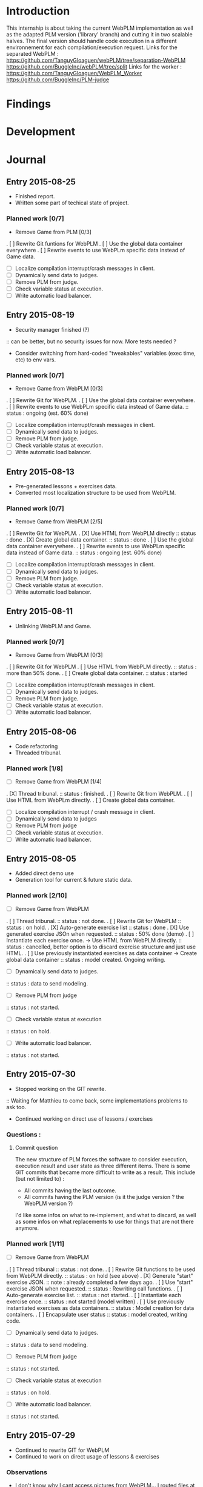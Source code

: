 * Introduction
This internship is about taking the current WebPLM implementation as well as the adapted PLM version ('library' branch) and cutting it in two scalable halves.
The final version should handle code execution in a different environnement for each compilation/execution request.
Links for the separated WebPLM :
https://github.com/TanguyGloaguen/webPLM/tree/separation-WebPLM
https://github.com/BuggleInc/webPLM/tree/split
Links for the worker :
https://github.com/TanguyGloaguen/WebPLM_Worker
https://github.com/BuggleInc/PLM-judge

* Findings
* Development
* Journal
** Entry 2015-08-25
- Finished report.
- Written some part of techical state of project.
*** Planned work [0/7]
- Remove Game from PLM [0/3]
. [ ] Rewrite Git funtions for WebPLM
. [ ] Use the global data container everywhere
. [ ] Rewrite events to use WebPLm specific data instead of Game data.
- [ ] Localize compilation interrupt/crash messages in client.
- [ ] Dynamically send data to judges.
- [ ] Remove PLM from judge.
- [ ] Check variable status at execution.
- [ ] Write automatic load balancer.

** Entry 2015-08-19
- Security manager finished (?)
:: can be better, but no security issues for now. More tests needed ?
- Consider switching from hard-coded "tweakables" variables (exec time, etc) to env vars.
*** Planned work [0/7]
- Remove Game from WebPLM [0/3]
. [ ] Rewrite Git for WebPLM.
. [ ] Use the global data container everywhere.
. [ ] Rewrite events to use WebPLm specific data instead of Game data.
:: status : ongoing (est. 60% done)
- [ ] Localize compilation interrupt/crash messages in client.
- [ ] Dynamically send data to judges.
- [ ] Remove PLM from judge.
- [ ] Check variable status at execution.
- [ ] Write automatic load balancer.

** Entry 2015-08-13
- Pre-generated lessons + exercises data.
- Converted most localization structure to be used from WebPLM.
*** Planned work [0/7]
- Remove Game from WebPLM [2/5]
. [ ] Rewrite Git for WebPLM.
. [X] Use HTML from WebPLM directly
:: status : done
. [X] Create global data container.
:: status : done
. [ ] Use the global data container everywhere.
. [ ] Rewrite events to use WebPLm specific data instead of Game data.
:: status : ongoing (est. 60% done)
- [ ] Localize compilation interrupt/crash messages in client.
- [ ] Dynamically send data to judges.
- [ ] Remove PLM from judge.
- [ ] Check variable status at execution.
- [ ] Write automatic load balancer.

** Entry 2015-08-11
- Unlinking WebPLM and Game.
*** Planned work [0/7]
- Remove Game from WebPLM [0/3]
. [ ] Rewrite Git for WebPLM
. [ ] Use HTML from WebPLM directly.
:: status : more than 50% done.
. [ ] Create global data container.
:: status : started
- [ ] Localize compilation interrupt/crash messages in client.
- [ ] Dynamically send data to judges.
- [ ] Remove PLM from judge.
- [ ] Check variable status at execution.
- [ ] Write automatic load balancer.

** Entry 2015-08-06
- Code refactoring
- Threaded tribunal.
*** Planned work [1/8]
- [ ] Remove Game from WebPLM [1/4]
. [X] Thread  tribunal.
:: status : finished.
. [ ] Rewrite Git from WebPLM.
. [ ] Use HTML from WebPLm directly.
. [ ] Create global data container.
- [ ] Localize compilation interrupt / crash message in client.
- [ ] Dynamically send data to judges
- [ ] Remove PLM from judge
- [ ] Check variable status at execution.
- [ ] Write automatic load balancer.

** Entry 2015-08-05
- Added direct demo use
- Generation tool for current & future static data.
*** Planned work [2/10]
- [ ] Remove Game from WebPLM
. [ ] Thread tribunal.
:: status : not done.
. [ ] Rewrite Git for WebPLM
:: status : on hold.
. [X] Auto-generate exercise list
:: status : done
. [X] Use generated exercise JSOn when requested.
:: status : 50% done (demo)
. [ ] Instantiate each exercise once. -> Use HTML from WebPLM directly.
:: status : cancelled, better option is to discard exercise structure and just use HTML.
. [ ] Use previously instantiated exercises as data container -> Create global data container
:: status : model created. Ongoing writing.
- [ ] Dynamically send data to judges.
:: status : data to send modeling.
- [ ] Remove PLM from judge
:: status : not started.
- [ ] Check variable status at execution
:: status : on hold.
- [ ] Write automatic load balancer.
:: status : not started.

** Entry 2015-07-30
- Stopped working on the GIT rewrite.
:: Waiting for Matthieu to come back, some implementations problems to ask too.
- Continued working on direct use of lessons / exercises
*** Questions :
**** Commit question
The new structure of PLM forces the software to consider execution, execution result and user state as three different items. There is some GIT commits that became more difficult to write as a result. This include (but not limited to) :
- All commits having the last outcome.
- All commits having the PLM version (is it the judge version ? the WebPLM version ?)
I'd like some infos on what to re-implement, and what to discard, as well as some infos on what replacements to use for things that are not there anymore.
*** Planned work [1/11]
- [ ] Remove Game from WebPLM
. [ ] Thread tribunal
:: status : not done.
. [ ] Rewrite Git functions to be used from WebPLM directly.
:: status : on hold (see above)
. [X] Generate "start" exercise JSON.
:: note : already completed a few days ago.
. [ ] Use "start" exercise JSON when requested.
:: status : Rewriting call functions.
. [ ] Auto-generate exercise list.
:: status : not started.
. [ ] Instantiate each exercise once.
:: status : not started (model written)
. [ ] Use previously instantiated exercises as data containers.
:: status : Model creation for data containers.
. [ ] Encapsulate user status
:: status : model created, writing code.
- [ ] Dynamically send data to judges.
:: status : data to send modeling.
- [ ] Remove PLM from judge
:: status : not started.
- [ ] Check variable status at execution
:: status : on hold.
- [ ] Write automatic load balancer.
:: status : not started.

** Entry 2015-07-29
- Continued to rewrite GIT for WebPLM
- Continued to work on direct usage of lessons & exercises
*** Observations
- I don't know why I cant access pictures from WebPLM... I routed files at the right place though.
:: Will see with Matthieu when he come back, maybe he'll know.
*** Planned work [0/6]
- [ ] Make WebPLM non game dependant
. [ ] Rewrite GIT functions to be used from WebPLM directly.
:: status : in progress
. [ ] Rewrite WebPLM JSON to be either generated from worlers or pre-generated.
:: status : initial state use in implementation.
- [ ] Dynamically send data to judges
:: status : model created; not started.
- [ ] Remove PLM from judge
:: status : not started
- [ ] Check variable status at execution.
:: status : on hold
- [ ] Write automatic load balancer.
:: status : not started.

** Entry 2015-07-28
- Started rewriting GIT for WebPLM directly
- Started lesson extracting & usage from WebPLM instead of PLM.
*** Planned work [0/6]
- [ ] Make WebPLM non game dependant
. [ ] Rewrite GIT functions to be used from WebPLM
:: status : ongoing.
. [ ] Rewrite WebPLM JSON messages to be either pre-generated or generated by workers.
:: status : initial state generation executed.
- [ ] Dynamically send data to judges.
:: status : model creation in progress.
- [ ] Remove PLM from judge
:: status  not started
- [ ] Check variable status at execution
:: status : on hold.
- [ ] Write automatic judge load balancer
:: status : not started.

** Entry 2015-07-27
- Wrote UML representation of both the PLM 2.X, current WebPLM and upcoming one.
- Generated all (implemented) initial worlds JSON data.
*** Planned work [0/5]
- [ ] Make WebPLM not game-dependant.
:: status : generating static data.
- [ ] Remove PLM from WebPLM
:: status : model creation nearly finished.
- [ ] Remove PLM from judge
:: status : model creation on hold.
- [ ] Check variable status at execution
:: status : on hold.
- [ ] Write automatic judge load balancer.
:: status : not started.

** Entry 2015-07-24
- Removed random from worlds.
- Solved a bug in judges.
*** Planned work [1/6]
- [X] Remove randomness in random worlds.
:: status : finished.
- [ ] Make WebPLM not game-dependant.
:: status : model creation in progress.
- [ ] Remove PLM form WebPLM.
:: status : not started.
- [ ] Remove PLM from judge
:: status : on hold.
- [ ] Check variable status at execution.
:: status : Started, on hold.
- [ ] Write automatic judge load balancer.
:: status : not started.

** Entry 2015-07-23
- Fixed a bunch of things.
- Added stream for Syso.
*** Planned work [6/10]
- [X] Repair Git bug.
:: status : done.
- [X] Clean WebPLM piping structure.
:: status : Done.
- [X] Clean judge structure.
:: status : Done.
- [X] Add output to stream.
:: status : Done.
- [X] Remove randomness in random worlds.
:: status : started.
- [ ] Check variable status at execution
:: status : not started.
- [X] Rewrite Git functions to be used remotely.
:: status : cancelled
- [ ] Write automatic judge load balancer.
:: status : not started
- [ ] Remove PLM from Judges
:: status : not started
- [ ] Remove PLM from WebPLM
:: status : not started.

** Entry 2015-07-21
- Started rewriting Judge structure.
- Finished PLM bug sorting, still can't generate the .jar
*** Planned work [5/8]
- [X] Repair Git bug.
:: status : bug repaired but can't compile yet. Will test on other computer.
- [X] Clean WebPLM piping structure.
:: status : started.
- [X] Clean Judge structure.
:: status : started.
- [X] Add output to stream
:: status : not started
- [ ] Check variable status in judge at execution.
:: status : not started
- [X] Rewrite Git functions to be used remotely
:: status : cancelled
- [ ] Write automatic Judge load balancer.
:: status : not started
- [ ] Remove PLM from WebPLM.
:: status : not started

** Entry 2015-07-20
- Written javadoc of the Judge, cleaned up some output code.
*** Planned work [4/6]
- [X] Repair Git bug.
:: status : nearly done; problem w/ compilation.
- [X] Clean WebPLM piping structure.
:: status : not started.
- [X] Clean Judge structure.
:: status : on hold.
- [X] Add output to stream
:: status : not started
- [ ] Check variable status in judge at execution
:: status : not started.
- [ ] Rewrite GIT functions to be used remotely
:: status : not started

** Entry 2015-07-16
- Docker install completed.
- Fixed some issues with return message queue clutter.
*** Planned work [0/4]
- [ ] 'clean' PLM to limit data carried by judges
:: status : on hold.
- [ ] Rewrite GIT functions to be used from WebPLM directly
:: theorized remote GIT client. On hold.
- [ ] Check variable status in judge at execution (judge-slave separation)
:: status : comes right after controller.
- [ ] Create controller.
:: status : ongoing.

** Entry 2015-07-09
- Docker install (long because a lot of hardware issues)
:: note : not yet complete.
*** Planned work [0/4]
- [ ] 'clean' PLM to limit data carried by judges.
:: status : ongoing. GIT removed today.
- [ ] Rewrite GIT functions to be used from WebPLM directly
:: status : not started yet. ETA end Jul. ?
- [ ] Check variable status in judges at execution.
:: status : on hold. Some studies done.
- [ ] Create controller.
:: status : merely started. (ideal) ETA Friday.

** Entry 2015-07-08
- Removed GIT from PLM.
- Some studies about future Judge structure.
:: see notes 8/7 1-3 or http://i.imgur.com/6SyA1Vt.jpg
- Began working on controller.
*** Planned work [0/4]
- [ ] 'clean' PLM to limit data carried by judges.
:: status : ongoing. GIT removed today.
- [ ] Rewrite GIT functions to be used from WebPLM directly
:: status : not started yet. ETA end Jul. ?
- [ ] Check variable status in judges at execution.
:: status : on hold. Some studies done.
- [ ] Create controller.
:: status : merely started. (ideal) ETA Friday.

** Entry 2015-07-07
- Added failsafe for crashes/infinite loops.
:: 2s message stream timeout / 30s execution limit.
*** Questions
- what am I supposed to retrieve from the remote JVM ? (data + format)
:: stack traces (limit to ~20 of useful ones (cut the top & bottom ones)
:: attribute values.
*** Planned work [2/5]
- [ ] 'clean' PLM to limit data carried by workers.
- [X] Rewrite GIT functions to be used from WebPLM directly.
- [ ] Create controller.
- [ ] Check variable status in workers at execution.
:: status : studying solutions
:: - jdi (com.sun.jdi) and two virtual machines.
:: - add security manager to the second VM
- [X] Failsafe for infinite loops & down workers.
:: status : DONE

** Entry 2015-07-06
- Updated the PLM data with MQ answers.
- Interface WebPLM to handle compilation calls.
- Aggregate stream messages in lists.
- Solve problems with actors eating messages from the MQ
*** Planned work [5/9]
- [X] Interface WebPLM to handle remote compilation calls
:: status : DONE. Second pass coming.
- [X] Update the PLM data with Message Queue answers
:: status : DONE
- [ ] 'clean' PLM to limit data carried by workers.
:: status : started. no ETA
- [X] Rewrite GIT functions to be used from WebPLM directly.
:: status : port in progress. No ETA yet.
- [X] Aggregate stream messages in lists.
:: status : DONE
- [X] Solve problems with actors 'eating' message queue items.
:: status : DONE (will maybe need more tests)
- [ ] Create controller.
- [ ] Check variable status in workers at execution.
- [X] Failsafe for infinite loops in workers & down workers for WebPLM.
:: status : finished for WebPLM. Not yet finished for the worker..

** Entry 2015-07-03
- Finished rewriting GIT push functions to handle remote compilation
- Finished worker-side GIT push data format.
*** Planned work [4/5]
- [X] Interface WebPLM to handle compilation calls
- [X] Update the PLM data with MQ answers
- [ ] 'clean' PLM to limit data caried by workers
- [X] Rewrite GIT functions to be used from WebPLM directly
:: status : execution is rewritten. Rest is coming but later.
- [X] Aggregate stream messages in lists with time synchronization.

** Entry 2015-07-02
- Started to write the GIT push function to handle remote compilation
- Started to write a worker-side GIT push data format.
*** Questions :
- Is it necessary to force "kind" in the commit JSON to first position ?
*** Planned work [3/4]
- [X] Interface WebPLM to handle compilation calls
:: status : 90%. ETA : Monday ?
- [X] Update the PLM data with MQ answers
:: status : well in. ETA this evening.
- [ ] 'clean' PLM to limit data carried by workers
:: status : some leads. ETA early Jul.
- [X] Rewrite GIT functions to be used from WebPLM directly

** Entry 2015-07-01
- Solved the lasting bug.
- Some more JSON converters translated.
*** Planned work [2/3]
- [X] Interface WebPLM to handle compilation calls
:: status : functionnal, about 90% done. ETA after [2]
:: note : might take a little longer to do because of PLM encapsulation.
- [X] Update the PLM data with MQ answers
:: status : started. ETA Thu.
- [ ] 'clean' PLM to limit data carried by workers.
:: status : making notes as the other points progresses. ETA early Jul.

** Entry 2015-06-30
- Finished compilation calls to workers
- Transmission of return messages implemented.
- Stream of world data implemented.
*** Problems to solve :
- A crash (?) happens sometimes. Maybe an old listener not shut down.
:: update 3:30 PM - It seems to be due to the GitSpy being told the code was executed but crashing with a NullPtrEx due to the execution result not being stored.
*** Planned work [3/4]
***** Client/Server implementation
- [X] Interface WebPLM to handle compilation via message queues
:: status : about 75% done. ETA Wed.
- [X] Update the PLM data with MQ answers
:: Status : identified ways to implement. ETA Wed./Thu.
- [X] Include JSON converters directly into the worker.
:: status : DONE
:: Note : buggles done. The rest will come as other problems are solved.
- [ ] 'clean' PLM to limit data carried by workers
:: status : not started. ETA early Jul.

** Entry 2015-06-29
- Learned & used Semaphores.
- Replaced WebPLM compilation calls with (partial) messages to workers.
- Basic structure to retrieve return messages.
*** Problems to solve.
- Problem woth RabbitMQ : some WebPLM actors seems to "eat" the replies for other actors despite the CorrelationID check.
:: Note : queue reinjections don't fix it (infinite loop ?)
:: Note : solution may be in the way we retrieve data from the queue.
*** Planned work [2/4]
**** Client/Server implementation
- [X] Interface WebPLM to handle compilation via message queues.
:: status : structure of code begun. ETA Tue. 18:00
- [X] Update the PLM data with MQ answers
:: status : idientified way to implement. ETA Tue./Wed.
- [X] Include JSON converters directly in the worker.
:: status : tinkered with. ETA Wed.
- [ ] 'clean' PLM to limit data carried by workers
:: status : not started. ETA early Jul.

** Entry 2015-06-26
- More tests with message queues. Ended tutorial, began PLM implementation.
- PLM implementation of message queue handling complete. Some bug solving to do still probably. The code isn't put in to compile yet (2:10 PM).
- A simple client was created to emulate the WebPLM. Basic tests allows me to believe everything is working as intended.
- Code is sent and compiles (tests made in Java with the custom client). Creating repository and cleaning up code. The Git spy still isn't disabled. (2:30 PM)
- Repositories created, Git disabled but the spy will need base PLM package change to be disabled. (3:50 PM)
*** Questions :
- What is a good way to include Scala code in a Java program (library or switch compiler to Scala ?) (see JSON converters for context)
*** Planned work [8/9]
**** Client/Server separation
- [X] Interface WebPLM to handle compilation via message queues.
:: TODO write the sender/consumer part
:: TODO add correlation ID management 
:: status : not started - ETA Tue.
- [X] Update the PLM data with message queue answers 
:: status : not started - ETA Wed.
- [X] Write the worker as a request message queue consumer and a reply message queue sender.
:: DONE
- [X] Include JSON converters written for webPLM directly in the worker.
:: status : tinkered with - ETA Mon.
- [ ] 'clean' PLM to limit data carried by workers.
:: status : not started - ETA early Jul.
- [X] Prepare & write remote calls
:: DONE
:: note : first version, doens't handle lesson/exercise transfer
**** Technologic alternatives.
- [X] Learn about the REST API.
:: CANCELLED
- [X] Learn about message queues
:: DONE

** Entry 2015-06-25
- Set-up Jabber
- Base class & interfaces
- Test with message queues.
*** Questions :
- Is RMI the right technology to handle the worker's return value ? (as of now the worker streams the world states)
- What technology is the right one for this problem, RMI or IDL ?
*** Planned work [4/4]
**** Client/Server separation
- [X] Rewrite PLM to handle remote calls
:: status : technologic alternatives study
- [X] Prepare & write remote calls
:: status : diagrams
**** Technologic alternatives
- [X] Learn about message queues
:: status : tutorial
- [X] Learn about IDL or RMI, choose which one to use.
:: status : in progress

** Entry 2015-06-24
- Set-up dev environment.
*** Planned Work [1/1]
- [X] Do the server/client separation.
:: status : no ETA

* Conclusion
